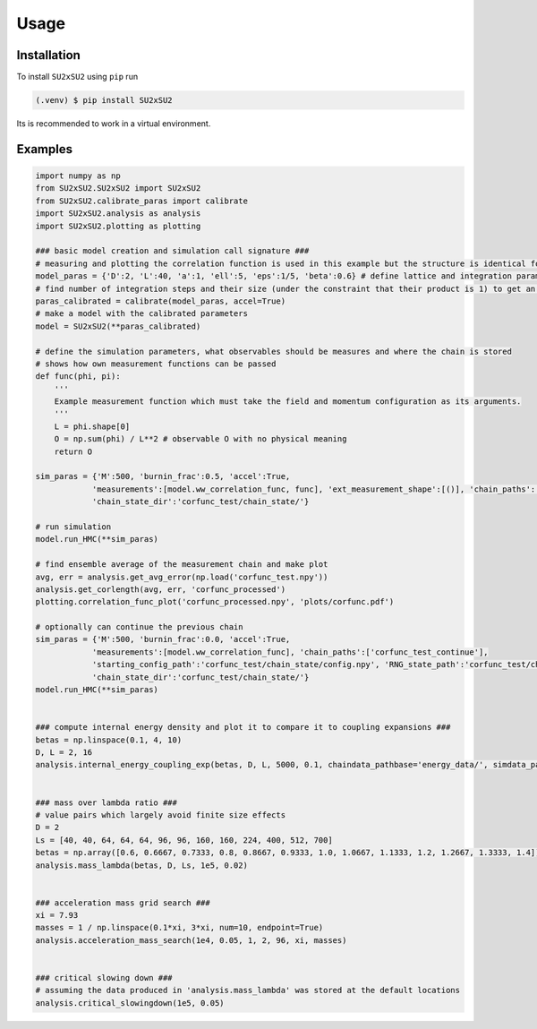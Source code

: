 Usage
=====

.. _installation:

Installation
------------
To install ``SU2xSU2`` using ``pip`` run

.. code-block:: bash

    (.venv) $ pip install SU2xSU2

Its is recommended to work in a virtual environment.

.. _examples:

Examples
--------
.. code-block:: python

    import numpy as np
    from SU2xSU2.SU2xSU2 import SU2xSU2
    from SU2xSU2.calibrate_paras import calibrate
    import SU2xSU2.analysis as analysis
    import SU2xSU2.plotting as plotting

    ### basic model creation and simulation call signature ###
    # measuring and plotting the correlation function is used in this example but the structure is identical for other observables  
    model_paras = {'D':2, 'L':40, 'a':1, 'ell':5, 'eps':1/5, 'beta':0.6} # define lattice and integration parameters as well as model parameter beta
    # find number of integration steps and their size (under the constraint that their product is 1) to get an acceptance rate in the interval [0.6, 0.75]
    paras_calibrated = calibrate(model_paras, accel=True)
    # make a model with the calibrated parameters
    model = SU2xSU2(**paras_calibrated)

    # define the simulation parameters, what observables should be measures and where the chain is stored
    # shows how own measurement functions can be passed
    def func(phi, pi):
        '''
        Example measurement function which must take the field and momentum configuration as its arguments.
        '''
        L = phi.shape[0]
        O = np.sum(phi) / L**2 # observable O with no physical meaning
        return O

    sim_paras = {'M':500, 'burnin_frac':0.5, 'accel':True, 
                'measurements':[model.ww_correlation_func, func], 'ext_measurement_shape':[()], 'chain_paths':['corfunc_test', 'new_observable'],
                'chain_state_dir':'corfunc_test/chain_state/'}

    # run simulation
    model.run_HMC(**sim_paras) 

    # find ensemble average of the measurement chain and make plot
    avg, err = analysis.get_avg_error(np.load('corfunc_test.npy'))
    analysis.get_corlength(avg, err, 'corfunc_processed')
    plotting.correlation_func_plot('corfunc_processed.npy', 'plots/corfunc.pdf')

    # optionally can continue the previous chain
    sim_paras = {'M':500, 'burnin_frac':0.0, 'accel':True, 
                'measurements':[model.ww_correlation_func], 'chain_paths':['corfunc_test_continue'],
                'starting_config_path':'corfunc_test/chain_state/config.npy', 'RNG_state_path':'corfunc_test/chain_state/RNG_state.obj',
                'chain_state_dir':'corfunc_test/chain_state/'}
    model.run_HMC(**sim_paras) 


    ### compute internal energy density and plot it to compare it to coupling expansions ###
    betas = np.linspace(0.1, 4, 10)
    D, L = 2, 16
    analysis.internal_energy_coupling_exp(betas, D, L, 5000, 0.1, chaindata_pathbase='energy_data/', simdata_path='energy.txt', plot_path='energy_exp.pdf')


    ### mass over lambda ratio ###
    # value pairs which largely avoid finite size effects
    D = 2
    Ls = [40, 40, 64, 64, 64, 96, 96, 160, 160, 224, 400, 512, 700]
    betas = np.array([0.6, 0.6667, 0.7333, 0.8, 0.8667, 0.9333, 1.0, 1.0667, 1.1333, 1.2, 1.2667, 1.3333, 1.4])
    analysis.mass_lambda(betas, D, Ls, 1e5, 0.02)


    ### acceleration mass grid search ###
    xi = 7.93
    masses = 1 / np.linspace(0.1*xi, 3*xi, num=10, endpoint=True)
    analysis.acceleration_mass_search(1e4, 0.05, 1, 2, 96, xi, masses)


    ### critical slowing down ###
    # assuming the data produced in 'analysis.mass_lambda' was stored at the default locations
    analysis.critical_slowingdown(1e5, 0.05)
